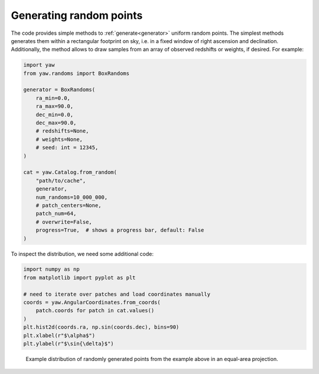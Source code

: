 Generating random points
------------------------

The code provides simple methods to :ref:`generate<generator>` uniform random
points. The simplest methods generates them within a rectangular footprint on
sky, i.e. in a fixed window of right ascension and declination. Additionally,
the method allows to draw samples from an array of observed redshifts or
weights, if desired. For example:

.. code-block:: python

    import yaw
    from yaw.randoms import BoxRandoms

    generator = BoxRandoms(
        ra_min=0.0,
        ra_max=90.0,
        dec_min=0.0,
        dec_max=90.0,
        # redshifts=None,
        # weights=None,
        # seed: int = 12345,
    )

    cat = yaw.Catalog.from_random(
        "path/to/cache",
        generator,
        num_randoms=10_000_000,
        # patch_centers=None,
        patch_num=64,
        # overwrite=False,
        progress=True,  # shows a progress bar, default: False
    )

To inspect the distribution, we need some additional code:

.. code-block:: python

    import numpy as np
    from matplotlib import pyplot as plt

    # need to iterate over patches and load coordinates manually
    coords = yaw.AngularCoordinates.from_coords(
        patch.coords for patch in cat.values()
    )
    plt.hist2d(coords.ra, np.sin(coords.dec), bins=90)
    plt.xlabel(r"$\alpha$")
    plt.ylabel(r"$\sin{\delta}$")


.. figure:: /_static/rand_density.png
    :figwidth: 100%
    :alt: Example redshift estiamte

    Example distribution of randomly generated points from the example above in
    an equal-area projection.
